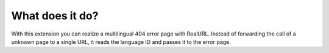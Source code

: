 ﻿

.. ==================================================
.. FOR YOUR INFORMATION
.. --------------------------------------------------
.. -*- coding: utf-8 -*- with BOM.

.. ==================================================
.. DEFINE SOME TEXTROLES
.. --------------------------------------------------
.. role::   underline
.. role::   typoscript(code)
.. role::   ts(typoscript)
   :class:  typoscript
.. role::   php(code)


What does it do?
^^^^^^^^^^^^^^^^

With this extension you can realize a multilingual 404 error page with
RealURL. Instead of forwarding the call of a unknown page to a single
URL, it reads the language ID and passes it to the error page.

